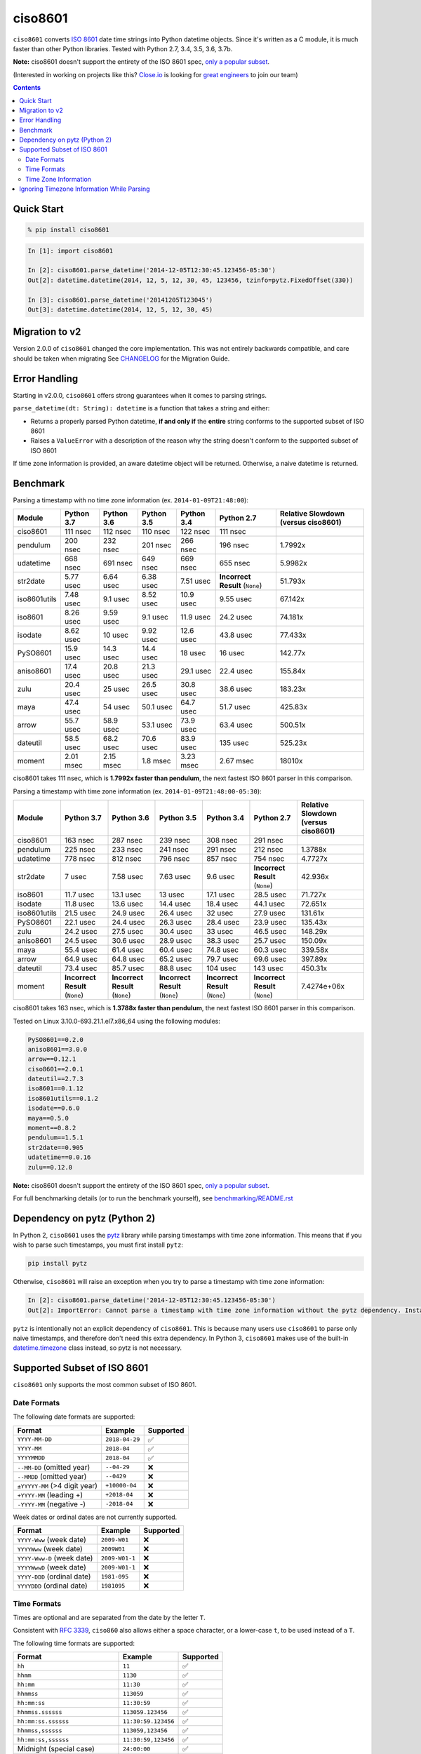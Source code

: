 ========
ciso8601
========

.. image:: https://circleci.com/gh/closeio/ciso8601/tree/master.svg?style=svg&circle-token=72fc522063916cb1c6c5c9882b97db9d2ed651d8
    :target: https://circleci.com/gh/closeio/ciso8601/tree/master

``ciso8601`` converts `ISO 8601`_ date time strings into Python datetime objects.
Since it's written as a C module, it is much faster than other Python libraries.
Tested with Python 2.7, 3.4, 3.5, 3.6, 3.7b.

**Note:** ciso8601 doesn't support the entirety of the ISO 8601 spec, `only a popular subset`_.

.. _ISO 8601: https://en.wikipedia.org/wiki/ISO_8601

.. _`only a popular subset`: https://github.com/closeio/ciso8601#supported-subset-of-iso-8601

(Interested in working on projects like this? `Close.io`_ is looking for `great engineers`_ to join our team)

.. _Close.io: https://close.io
.. _great engineers: https://jobs.close.io


.. contents:: Contents


Quick Start
-----------

.. code:: bash

  % pip install ciso8601

.. code:: python

  In [1]: import ciso8601

  In [2]: ciso8601.parse_datetime('2014-12-05T12:30:45.123456-05:30')
  Out[2]: datetime.datetime(2014, 12, 5, 12, 30, 45, 123456, tzinfo=pytz.FixedOffset(330))

  In [3]: ciso8601.parse_datetime('20141205T123045')
  Out[3]: datetime.datetime(2014, 12, 5, 12, 30, 45)

Migration to v2
---------------

Version 2.0.0 of ``ciso8601`` changed the core implementation. This was not entirely backwards compatible, and care should be taken when migrating
See `CHANGELOG`_ for the Migration Guide.

.. _CHANGELOG: https://github.com/closeio/ciso8601/blob/master/CHANGELOG.md

Error Handling
--------------

Starting in v2.0.0, ``ciso8601`` offers strong guarantees when it comes to parsing strings.

``parse_datetime(dt: String): datetime`` is a function that takes a string and either:

* Returns a properly parsed Python datetime, **if and only if** the **entire** string conforms to the supported subset of ISO 8601
* Raises a ``ValueError`` with a description of the reason why the string doesn't conform to the supported subset of ISO 8601

If time zone information is provided, an aware datetime object will be returned. Otherwise, a naive datetime is returned.

Benchmark
---------

Parsing a timestamp with no time zone information (ex. ``2014-01-09T21:48:00``):

.. <include:benchmark_with_no_time_zone.rst>

.. table:: 

    +------------+----------+----------+----------+----------+-------------------------------+-----------------------------------+
    |   Module   |Python 3.7|Python 3.6|Python 3.5|Python 3.4|          Python 2.7           |Relative Slowdown (versus ciso8601)|
    +============+==========+==========+==========+==========+===============================+===================================+
    |ciso8601    |111 nsec  |112 nsec  |110 nsec  |122 nsec  |111 nsec                       |                                   |
    +------------+----------+----------+----------+----------+-------------------------------+-----------------------------------+
    |pendulum    |200 nsec  |232 nsec  |201 nsec  |266 nsec  |196 nsec                       |1.7992x                            |
    +------------+----------+----------+----------+----------+-------------------------------+-----------------------------------+
    |udatetime   |668 nsec  |691 nsec  |649 nsec  |669 nsec  |655 nsec                       |5.9982x                            |
    +------------+----------+----------+----------+----------+-------------------------------+-----------------------------------+
    |str2date    |5.77 usec |6.64 usec |6.38 usec |7.51 usec |**Incorrect Result** (``None``)|51.793x                            |
    +------------+----------+----------+----------+----------+-------------------------------+-----------------------------------+
    |iso8601utils|7.48 usec |9.1 usec  |8.52 usec |10.9 usec |9.55 usec                      |67.142x                            |
    +------------+----------+----------+----------+----------+-------------------------------+-----------------------------------+
    |iso8601     |8.26 usec |9.59 usec |9.1 usec  |11.9 usec |24.2 usec                      |74.181x                            |
    +------------+----------+----------+----------+----------+-------------------------------+-----------------------------------+
    |isodate     |8.62 usec |10 usec   |9.92 usec |12.6 usec |43.8 usec                      |77.433x                            |
    +------------+----------+----------+----------+----------+-------------------------------+-----------------------------------+
    |PySO8601    |15.9 usec |14.3 usec |14.4 usec |18 usec   |16 usec                        |142.77x                            |
    +------------+----------+----------+----------+----------+-------------------------------+-----------------------------------+
    |aniso8601   |17.4 usec |20.8 usec |21.3 usec |29.1 usec |22.4 usec                      |155.84x                            |
    +------------+----------+----------+----------+----------+-------------------------------+-----------------------------------+
    |zulu        |20.4 usec |25 usec   |26.5 usec |30.8 usec |38.6 usec                      |183.23x                            |
    +------------+----------+----------+----------+----------+-------------------------------+-----------------------------------+
    |maya        |47.4 usec |54 usec   |50.1 usec |64.7 usec |51.7 usec                      |425.83x                            |
    +------------+----------+----------+----------+----------+-------------------------------+-----------------------------------+
    |arrow       |55.7 usec |58.9 usec |53.1 usec |73.9 usec |63.4 usec                      |500.51x                            |
    +------------+----------+----------+----------+----------+-------------------------------+-----------------------------------+
    |dateutil    |58.5 usec |68.2 usec |70.6 usec |83.9 usec |135 usec                       |525.23x                            |
    +------------+----------+----------+----------+----------+-------------------------------+-----------------------------------+
    |moment      |2.01 msec |2.15 msec |1.8 msec  |3.23 msec |2.67 msec                      |18010x                             |
    +------------+----------+----------+----------+----------+-------------------------------+-----------------------------------+

ciso8601 takes 111 nsec, which is **1.7992x faster than pendulum**, the next fastest ISO 8601 parser in this comparison.

.. </include:benchmark_with_no_time_zone.rst>

Parsing a timestamp with time zone information (ex. ``2014-01-09T21:48:00-05:30``):

.. <include:benchmark_with_time_zone.rst>

.. table:: 

    +------------+-------------------------------+-------------------------------+-------------------------------+-------------------------------+-------------------------------+-----------------------------------+
    |   Module   |          Python 3.7           |          Python 3.6           |          Python 3.5           |          Python 3.4           |          Python 2.7           |Relative Slowdown (versus ciso8601)|
    +============+===============================+===============================+===============================+===============================+===============================+===================================+
    |ciso8601    |163 nsec                       |287 nsec                       |239 nsec                       |308 nsec                       |291 nsec                       |                                   |
    +------------+-------------------------------+-------------------------------+-------------------------------+-------------------------------+-------------------------------+-----------------------------------+
    |pendulum    |225 nsec                       |233 nsec                       |241 nsec                       |291 nsec                       |212 nsec                       |1.3788x                            |
    +------------+-------------------------------+-------------------------------+-------------------------------+-------------------------------+-------------------------------+-----------------------------------+
    |udatetime   |778 nsec                       |812 nsec                       |796 nsec                       |857 nsec                       |754 nsec                       |4.7727x                            |
    +------------+-------------------------------+-------------------------------+-------------------------------+-------------------------------+-------------------------------+-----------------------------------+
    |str2date    |7 usec                         |7.58 usec                      |7.63 usec                      |9.6 usec                       |**Incorrect Result** (``None``)|42.936x                            |
    +------------+-------------------------------+-------------------------------+-------------------------------+-------------------------------+-------------------------------+-----------------------------------+
    |iso8601     |11.7 usec                      |13.1 usec                      |13 usec                        |17.1 usec                      |28.5 usec                      |71.727x                            |
    +------------+-------------------------------+-------------------------------+-------------------------------+-------------------------------+-------------------------------+-----------------------------------+
    |isodate     |11.8 usec                      |13.6 usec                      |14.4 usec                      |18.4 usec                      |44.1 usec                      |72.651x                            |
    +------------+-------------------------------+-------------------------------+-------------------------------+-------------------------------+-------------------------------+-----------------------------------+
    |iso8601utils|21.5 usec                      |24.9 usec                      |26.4 usec                      |32 usec                        |27.9 usec                      |131.61x                            |
    +------------+-------------------------------+-------------------------------+-------------------------------+-------------------------------+-------------------------------+-----------------------------------+
    |PySO8601    |22.1 usec                      |24.4 usec                      |26.3 usec                      |28.4 usec                      |23.9 usec                      |135.43x                            |
    +------------+-------------------------------+-------------------------------+-------------------------------+-------------------------------+-------------------------------+-----------------------------------+
    |zulu        |24.2 usec                      |27.5 usec                      |30.4 usec                      |33 usec                        |46.5 usec                      |148.29x                            |
    +------------+-------------------------------+-------------------------------+-------------------------------+-------------------------------+-------------------------------+-----------------------------------+
    |aniso8601   |24.5 usec                      |30.6 usec                      |28.9 usec                      |38.3 usec                      |25.7 usec                      |150.09x                            |
    +------------+-------------------------------+-------------------------------+-------------------------------+-------------------------------+-------------------------------+-----------------------------------+
    |maya        |55.4 usec                      |61.4 usec                      |60.4 usec                      |74.8 usec                      |60.3 usec                      |339.58x                            |
    +------------+-------------------------------+-------------------------------+-------------------------------+-------------------------------+-------------------------------+-----------------------------------+
    |arrow       |64.9 usec                      |64.8 usec                      |65.2 usec                      |79.7 usec                      |69.6 usec                      |397.89x                            |
    +------------+-------------------------------+-------------------------------+-------------------------------+-------------------------------+-------------------------------+-----------------------------------+
    |dateutil    |73.4 usec                      |85.7 usec                      |88.8 usec                      |104 usec                       |143 usec                       |450.31x                            |
    +------------+-------------------------------+-------------------------------+-------------------------------+-------------------------------+-------------------------------+-----------------------------------+
    |moment      |**Incorrect Result** (``None``)|**Incorrect Result** (``None``)|**Incorrect Result** (``None``)|**Incorrect Result** (``None``)|**Incorrect Result** (``None``)|7.4274e+06x                        |
    +------------+-------------------------------+-------------------------------+-------------------------------+-------------------------------+-------------------------------+-----------------------------------+

ciso8601 takes 163 nsec, which is **1.3788x faster than pendulum**, the next fastest ISO 8601 parser in this comparison.

.. </include:benchmark_with_time_zone.rst>

.. <include:benchmark_module_versions.rst>

Tested on Linux 3.10.0-693.21.1.el7.x86_64 using the following modules:

.. code:: python

  PySO8601==0.2.0
  aniso8601==3.0.0
  arrow==0.12.1
  ciso8601==2.0.1
  dateutil==2.7.3
  iso8601==0.1.12
  iso8601utils==0.1.2
  isodate==0.6.0
  maya==0.5.0
  moment==0.8.2
  pendulum==1.5.1
  str2date==0.905
  udatetime==0.0.16
  zulu==0.12.0

.. </include:benchmark_module_versions.rst>

**Note:** ciso8601 doesn't support the entirety of the ISO 8601 spec, `only a popular subset`_.

For full benchmarking details (or to run the benchmark yourself), see `benchmarking/README.rst`_

.. _`benchmarking/README.rst`: https://github.com/closeio/ciso8601/blob/master/benchmarking/README.rst

Dependency on pytz (Python 2)
-----------------------------

In Python 2, ``ciso8601`` uses the `pytz`_ library while parsing timestamps with time zone information. This means that if you wish to parse such timestamps, you must first install ``pytz``:

.. _pytz: http://pytz.sourceforge.net/

.. code:: python
  
  pip install pytz

Otherwise, ``ciso8601`` will raise an exception when you try to parse a timestamp with time zone information:

.. code:: python
  
  In [2]: ciso8601.parse_datetime('2014-12-05T12:30:45.123456-05:30')
  Out[2]: ImportError: Cannot parse a timestamp with time zone information without the pytz dependency. Install it with `pip install pytz`.

``pytz`` is intentionally not an explicit dependency of ``ciso8601``. This is because many users use ``ciso8601`` to parse only naive timestamps, and therefore don't need this extra dependency.
In Python 3, ``ciso8601`` makes use of the built-in `datetime.timezone`_ class instead, so pytz is not necessary.

.. _datetime.timezone: https://docs.python.org/3/library/datetime.html#timezone-objects

Supported Subset of ISO 8601
----------------------------

``ciso8601`` only supports the most common subset of ISO 8601.

Date Formats
^^^^^^^^^^^^

The following date formats are supported:

.. table::
   :widths: auto

   ============================= ============== ==================
   Format                        Example        Supported
   ============================= ============== ==================
   ``YYYY-MM-DD``                ``2018-04-29`` ✅
   ``YYYY-MM``                   ``2018-04``    ✅
   ``YYYYMMDD``                  ``2018-04``    ✅
   ``--MM-DD`` (omitted year)    ``--04-29``    ❌              
   ``--MMDD`` (omitted year)     ``--0429``     ❌
   ``±YYYYY-MM`` (>4 digit year) ``+10000-04``  ❌   
   ``+YYYY-MM`` (leading +)      ``+2018-04``   ❌   
   ``-YYYY-MM`` (negative -)     ``-2018-04``   ❌   
   ============================= ============== ==================

Week dates or ordinal dates are not currently supported.

.. table::
   :widths: auto

   ============================= ============== ==================
   Format                        Example        Supported
   ============================= ============== ==================
   ``YYYY-Www`` (week date)      ``2009-W01``   ❌
   ``YYYYWww`` (week date)       ``2009W01``    ❌
   ``YYYY-Www-D`` (week date)    ``2009-W01-1`` ❌
   ``YYYYWwwD`` (week date)      ``2009-W01-1`` ❌
   ``YYYY-DDD`` (ordinal date)   ``1981-095``   ❌
   ``YYYYDDD`` (ordinal date)    ``1981095``    ❌ 
   ============================= ============== ==================

Time Formats
^^^^^^^^^^^^

Times are optional and are separated from the date by the letter ``T``.

Consistent with `RFC 3339`_, ``ciso860`` also allows either a space character, or a lower-case ``t``, to be used instead of a ``T``.

.. _RFC 3339: https://stackoverflow.com/questions/522251/whats-the-difference-between-iso-8601-and-rfc-3339-date-formats)

The following time formats are supported:

.. table::
   :widths: auto

   =================================== =================== ==============  
   Format                              Example             Supported          
   =================================== =================== ============== 
   ``hh``                              ``11``              ✅ 
   ``hhmm``                            ``1130``            ✅ 
   ``hh:mm``                           ``11:30``           ✅ 
   ``hhmmss``                          ``113059``          ✅ 
   ``hh:mm:ss``                        ``11:30:59``        ✅ 
   ``hhmmss.ssssss``                   ``113059.123456``   ✅ 
   ``hh:mm:ss.ssssss``                 ``11:30:59.123456`` ✅ 
   ``hhmmss,ssssss``                   ``113059,123456``   ✅ 
   ``hh:mm:ss,ssssss``                 ``11:30:59,123456`` ✅ 
   Midnight (special case)             ``24:00:00``        ✅               
   ``hh.hhh`` (fractional hours)       ``11.5``            ❌               
   ``hh:mm.mmm`` (fractional minutes)  ``11:30.5``         ❌               
   =================================== =================== ============== 

**Note:** Python datetime objects only have microsecond precision (6 digits). Any additional precision will be truncated.

Time Zone Information
^^^^^^^^^^^^^^^^^^^^^

Time zone information may be provided in one of the following formats:

.. table::
   :widths: auto

   ========== ========== =========== 
   Format     Example    Supported          
   ========== ========== =========== 
   ``Z``      ``Z``      ✅
   ``z``      ``z``      ✅
   ``±hh``    ``+11``    ✅
   ``±hhmm``  ``+1130``  ✅
   ``±hh:mm`` ``+11:30`` ✅
   ========== ========== ===========

While the ISO 8601 specification allows the use of MINUS SIGN (U+2212) in the time zone separator, ``ciso8601`` only supports the use of the HYPHEN-MINUS (U+002D) character.

Consistent with `RFC 3339`_, ``ciso860`` also allows a lower-case ``z`` to be used instead of a ``Z``.

Ignoring Timezone Information While Parsing
-------------------------------------------

It takes more time to parse timestamps with time zone information, especially if they're not in UTC. However, there are times when you don't care about time zone information, and wish to produce naive datetimes instead.
For example, if you are certain that your program will only parse timestamps from a single time zone, you might want to strip the time zone information and only output naive datetimes.

In these limited cases, there is a second function provided.
``parse_datetime_as_naive`` will ignore any time zone information it finds and, as a result, is faster for timestamps containing time zone information.

.. code:: python

  In [1]: import ciso8601

  In [2]: ciso8601.parse_datetime_as_naive('2014-12-05T12:30:45.123456-05:30')
  Out[2]: datetime.datetime(2014, 12, 5, 12, 30, 45, 123456)

NOTE: ``parse_datetime_as_naive`` is only useful in the case where your timestamps have time zone information, but you want to ignore it. This is somewhat unusual.
If your timestamps don't have time zone information (i.e. are naive), simply use ``parse_datetime``. It is just as fast.
